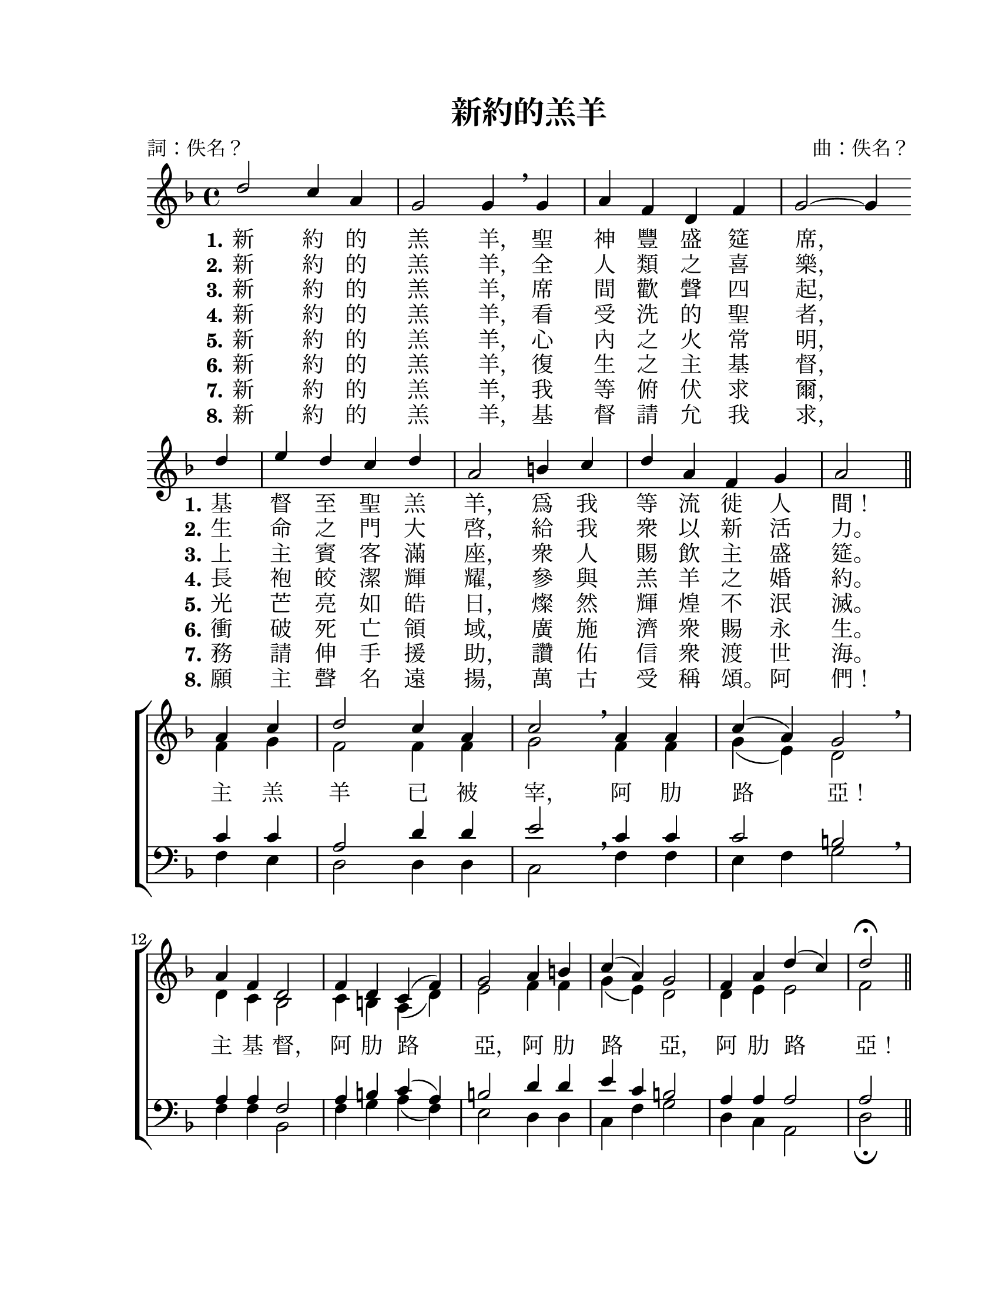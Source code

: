 \version "2.18.0"

\header {
  title = "新約的羔羊"
  composer = "曲：佚名？"
  %arranger = "編：？"
  poet = "詞：佚名？"
  %composer = "曲：？"
  %arranger = "編：？"
  %poet = "詞：？"
  % Remove default LilyPond tagline
  tagline = ##f
}

#(set-global-staff-size 22)

\paper {
  #(set-paper-size "letter")
  top-margin = 0.75\in
  left-margin = 1.25\in
  right-margin = 0.75\in
  bottom-margin = 0.5\in
  % http://www.lilypond.org/doc/v2.18/Documentation/notation/flexible-vertical-spacing-paper-variables
  %system-system-spacing #'basic-distance = #14
}

global = {
  \key d \minor
  \time 4/4
}

soprano = \relative c'' {
  \global
  % Music follows here.
  d2 c4 a | g2 g4 \breathe g | a4 f d f | g2 ~ g4 \bar "" \break
  d' | e4 d c d | a2 b4 c | d4 a f g | a2 \bar "||" \break
  
  
  a4 c | d2 c4 a | c2 \breathe a4 a | c4( a) g2 \breathe | \break
  a4 f d2 | f4 d c( f) | g2 a4 b | c4( a) g2 | f4 a d( c) | d2-\fermata \bar "||"
}

alto = \relative c' {
  \global
  % Music follows here.
  s1*7 s2
  f4 g | f2 f4 f | g2 \breathe f4 f | g4( e) d2 \breathe |
  d4 c bes2 | c4 b a( d) | e2 f4 f | g4( e) d2 | d4 e e2 | f2 \bar "||"
}

tenor = \relative c' {
  \global
  % Music follows here.
  s1*7 s2
  c4 c | a2 d4 d | e2 \breathe c4 c | c2 b \breathe |
  a4 a f2 | a4 b c( a) | b2 d4 d | e4 c b2 | a4 a a2 | a2 \bar "||"
}

bass = \relative c {
  \global
  % Music follows here.
  s1*7 s2
  f4 e | d2 d4 d | c2 \breathe f4 f | e4 f g2 \breathe |
  f4 f bes,2 | f'4 g a( f) | e2 d4 d | c4 f g2 | d4 c a2 | d2-\fermata \bar "||"
}

fpa = \once \override LyricText #'self-alignment-X = #-0.72

verse = \lyricmode {
  % Lyrics follow here.
  \set stanza = "1."
  新 約 的 羔 \fpa 羊， 聖 神 豐 盛 筵 \fpa 席，
  \set stanza = "1."
  基 督 至 聖 羔 \fpa 羊， 爲 我 等 流 徙 人 \fpa 間！
  
  主 羔 羊 已 被 \fpa 宰， 阿 肋 路 \fpa 亞！
  主 基 \fpa 督， 阿 肋 路 \fpa 亞， 阿 肋 路 \fpa 亞， 阿 肋 路 \fpa 亞！
}

verseTwo = \lyricmode {
  \set stanza = "2."
  新 約 的 羔 \fpa 羊， 全 人 類 之 喜 \fpa 樂，
  \set stanza = "2."
  生 命 之 門 大 \fpa 啓， 給 我 衆 以 新 活 \fpa 力。
}

verseThree = \lyricmode {
  \set stanza = "3."
  新 約 的 羔 \fpa 羊， 席 間 歡 聲 四 \fpa 起，
  \set stanza = "3."
  上 主 賓 客 滿 \fpa 座， 衆 人 賜 飲 主 盛 \fpa 筵。
}

verseFour = \lyricmode {
  \set stanza = "4."
  新 約 的 羔 \fpa 羊， 看 受 洗 的 聖 \fpa 者，
  \set stanza = "4."
  長 袍 皎 潔 輝 \fpa 耀， 參 與 羔 羊 之 婚 \fpa 約。
}

verseFive = \lyricmode {
  \set stanza = "5."
  新 約 的 羔 \fpa 羊， 心 內 之 火 常 \fpa 明，
  \set stanza = "5."
  光 芒 亮 如 皓 \fpa 日， 燦 然 輝 煌 不 泯 \fpa 滅。
}

verseSix = \lyricmode {
  \set stanza = "6."
  新 約 的 羔 \fpa 羊， 復 生 之 主 基 \fpa 督，
  \set stanza = "6."
  衝 破 死 亡 領 \fpa 域， 廣 施 濟 衆 賜 永 \fpa 生。
}

verseSeven = \lyricmode {
  \set stanza = "7."
  新 約 的 羔 \fpa 羊， 我 等 俯 伏 求 \fpa 爾，
  \set stanza = "7."
  務 請 伸 手 援 \fpa 助， 讚 佑 信 衆 渡 世 \fpa 海。
}

verseEight = \lyricmode {
  \set stanza = "8."
  新 約 的 羔 \fpa 羊， 基 督 請 允 我 \fpa 求，
  \set stanza = "8."
  願 主 聲 名 遠 \fpa 揚， 萬 古 受 稱 \fpa 頌。 阿 \fpa 們！
}

\score {
  \new ChoirStaff <<
    \new Staff \with {
      midiInstrument = "choir aahs"
    } <<
      \new Voice = "soprano" { \voiceOne \soprano }
      \new Voice = "alto" { \voiceTwo \alto }
    >>
    \new Lyrics \with {
      \override VerticalAxisGroup #'staff-affinity = #CENTER
    } \lyricsto "soprano" \verse
    \new Lyrics \with {
      \override VerticalAxisGroup #'staff-affinity = #CENTER
    } \lyricsto "soprano" \verseTwo
    \new Lyrics \with {
      \override VerticalAxisGroup #'staff-affinity = #CENTER
    } \lyricsto "soprano" \verseThree
    \new Lyrics \with {
      \override VerticalAxisGroup #'staff-affinity = #CENTER
    } \lyricsto "soprano" \verseFour
    \new Lyrics \with {
      \override VerticalAxisGroup #'staff-affinity = #CENTER
    } \lyricsto "soprano" \verseFive
    \new Lyrics \with {
      \override VerticalAxisGroup #'staff-affinity = #CENTER
    } \lyricsto "soprano" \verseSix
    \new Lyrics \with {
      \override VerticalAxisGroup #'staff-affinity = #CENTER
    } \lyricsto "soprano" \verseSeven
    \new Lyrics \with {
      \override VerticalAxisGroup #'staff-affinity = #CENTER
    } \lyricsto "soprano" \verseEight
    \new Staff \with {
      midiInstrument = "choir aahs"
    } <<
      \clef bass
      \new Voice = "tenor" { \voiceOne \tenor }
      \new Voice = "bass" { \voiceTwo \bass }
    >>
  >>
  \layout {
    indent = #0
    \context { \Staff
      % these lines prevent empty staves from being printed
      \RemoveEmptyStaves
      \override VerticalAxisGroup.remove-first = ##t
    }
  }
  \midi {
    %\tempo 4=80
    \tempo 4=96
  }
}
